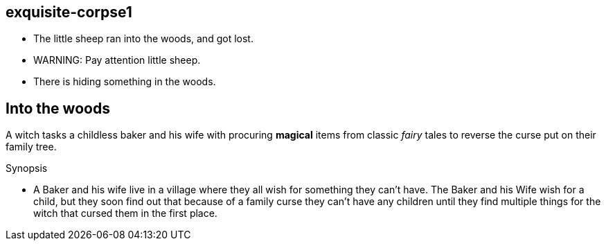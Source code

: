 exquisite-corpse1
------------------
- The little sheep ran into the woods, and got lost.
- WARNING: Pay attention little sheep.
- There is hiding something in the woods.

== Into the woods
A witch tasks a childless baker and his wife with procuring *magical* items from classic _fairy_ tales to reverse the curse put on their family tree.

.Synopsis
* A Baker and his wife live in a village where they all wish for something they can't have. The Baker and his Wife wish for a child, but they soon find out that because of a family curse they can't have any children until they find multiple things for the witch that cursed them in the first place. 
